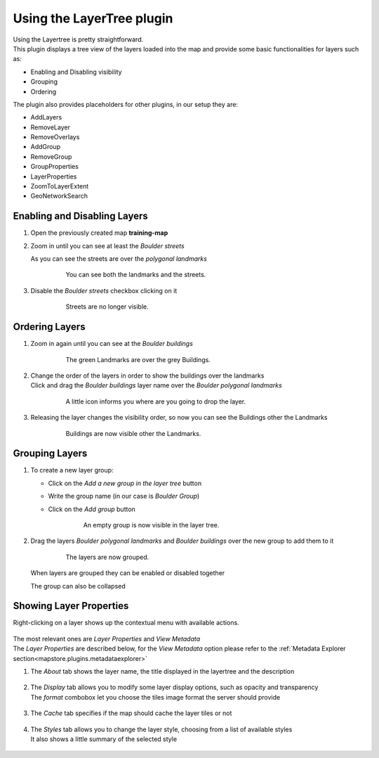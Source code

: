 .. _mapstore.layertree:

Using the LayerTree plugin
==========================

| Using the Layertree is pretty straightforward.
| This plugin displays a tree view of the layers loaded into the map and provide some basic functionalities for layers such as:

* Enabling and Disabling visibility
* Grouping
* Ordering

The plugin also provides placeholders for other plugins, in our setup they are:

* AddLayers
* RemoveLayer 
* RemoveOverlays
* AddGroup
* RemoveGroup
* GroupProperties
* LayerProperties
* ZoomToLayerExtent
* GeoNetworkSearch


Enabling and Disabling Layers
^^^^^^^^^^^^^^^^^^^^^^^^^^^^^

#. Open the previously created map **training-map**

#. Zoom in |magnifier| until you can see at least the `Boulder streets`

   As you can see the streets are over the `polygonal landmarks` 

	.. figure:: img/layertree1.png
				
				You can see both the landmarks and the streets.

#. Disable the `Boulder streets` checkbox clicking on it

	.. figure:: img/layertree2.png
				
				Streets are no longer visible.

Ordering Layers
^^^^^^^^^^^^^^^

#. Zoom in |magnifier| again until you can see at the `Boulder buildings`

	.. figure:: img/layertree3.png
	
				The green Landmarks are over the grey Buildings.

#. | Change the order of the layers in order to show the buildings over the landmarks
   | Click and drag the `Boulder buildings` layer name over the `Boulder polygonal landmarks`
   
	.. figure:: img/layertree4.png
	
				A little icon informs you where are you going to drop the layer.

#. Releasing the layer changes the visibility order, so now you can see the Buildings other the Landmarks
   
	.. figure:: img/layertree5.png
	
				Buildings are now visible other the Landmarks.

Grouping Layers
^^^^^^^^^^^^^^^

#. To create a new layer group:
   
   * Click on the |newgroup| `Add a new group in the layer tree`  button
   * Write the group name (in our case is `Boulder Group`)
   * Click on the |Add| `Add group` button   

	.. figure:: img/layertree6.png  

	.. figure:: img/layertree7.png
	
				An empty group is now visible in the layer tree.

#. Drag the layers `Boulder polygonal landmarks` and `Boulder buildings` over the new group to add them to it
   
	.. figure:: img/layertree8.png
	
				The layers are now grouped.

   When layers are grouped they can be enabled or disabled together
   
   The group can also be collapsed

Showing Layer Properties
^^^^^^^^^^^^^^^^^^^^^^^^

Right-clicking on a layer shows up the contextual menu with available actions.

	.. figure:: img/layerprop1.png

| The most relevant ones are `Layer Properties` and `View Metadata`
| The `Layer Properties` are described below, for the `View Metadata` option please refer to the :ref:`Metadata Explorer section<mapstore.plugins.metadataexplorer>`

#. The `About` tab shows the layer name, the title displayed in the layertree and the description
   
	.. figure:: img/layerprop2.png  

#. | The `Display` tab allows you to modify some layer display options, such as opacity and transparency
   | The `format` combobox let you choose the tiles image format the server should provide
   
	.. figure:: img/layerprop3.png  
	
#. | The `Cache` tab specifies if the map should cache the layer tiles or not
   
	.. figure:: img/layerprop4.png  
	
#. | The `Styles` tab allows you to change the layer style, choosing from a list of available styles
   | It also shows a little summary of the selected style
   
	.. figure:: img/layerprop5.png  
	

.. |magnifier| image:: img/magnifier_zoom_in.png
.. |newgroup| image:: img/folder_add.png
.. |Add| image:: img/add.png

